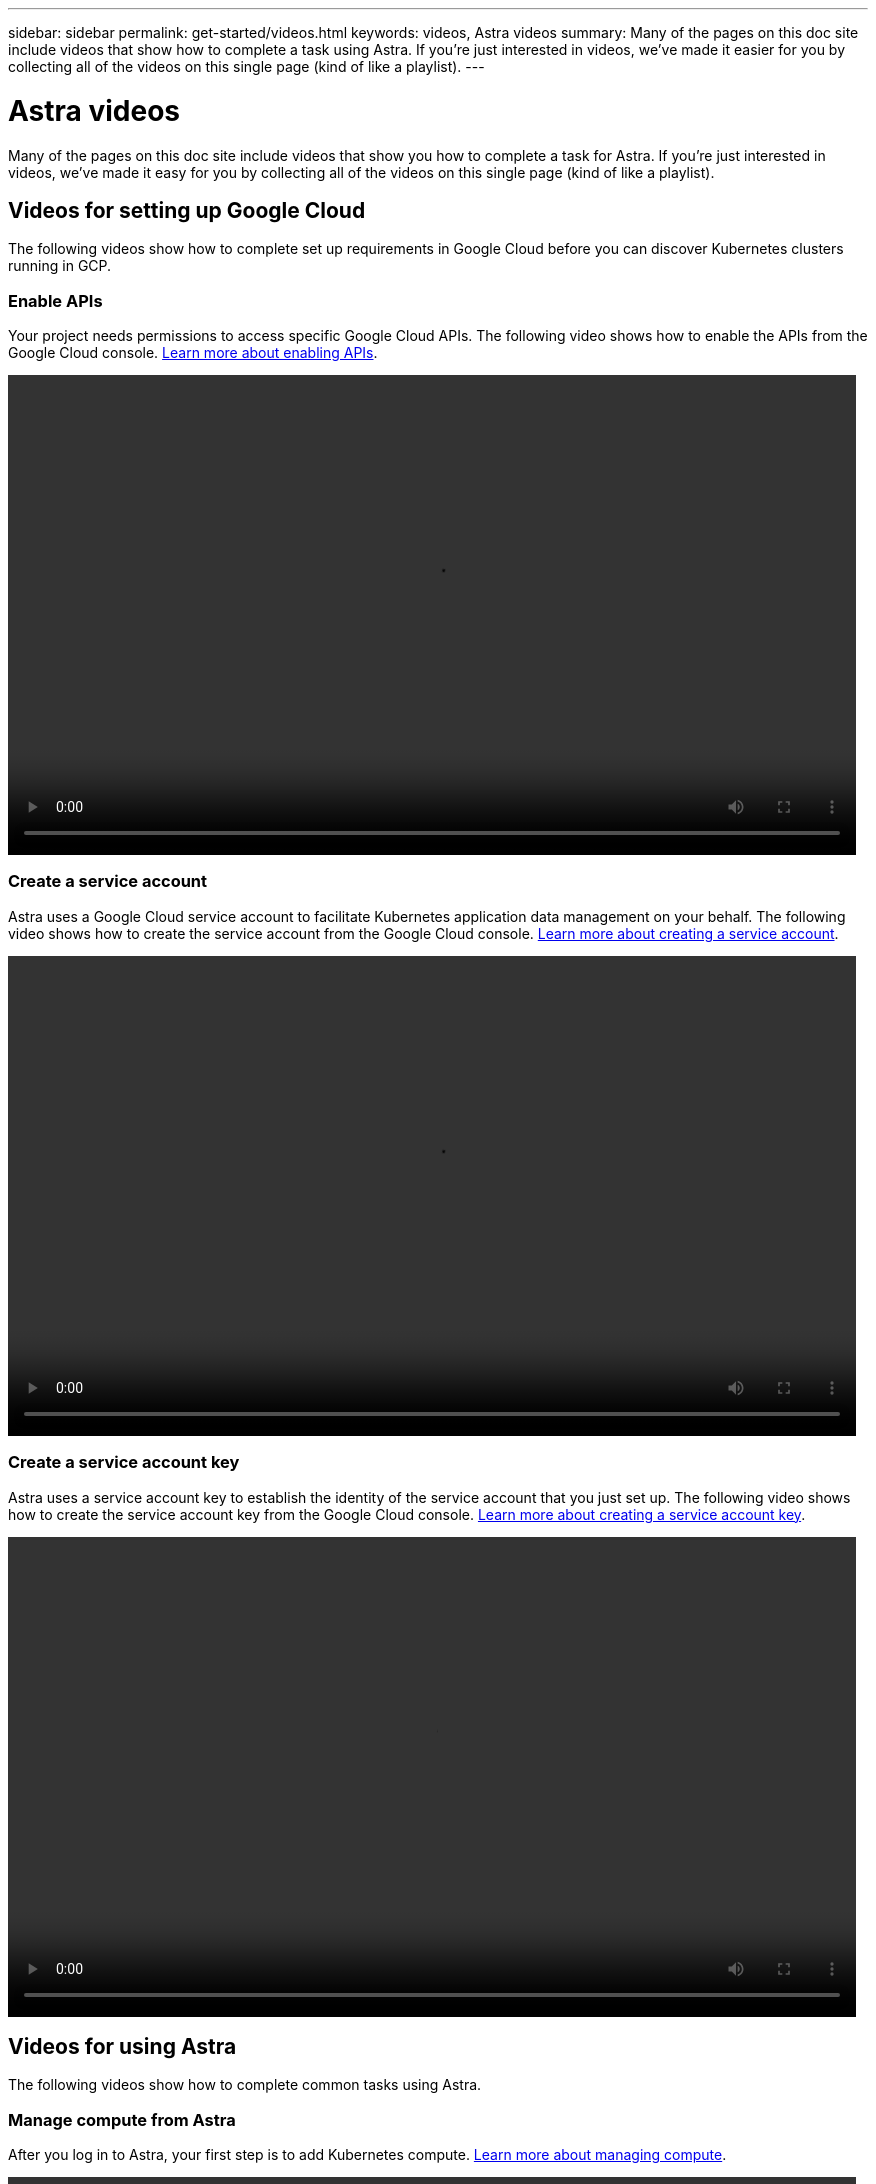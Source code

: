 ---
sidebar: sidebar
permalink: get-started/videos.html
keywords: videos, Astra videos
summary: Many of the pages on this doc site include videos that show how to complete a task using Astra. If you're just interested in videos, we've made it easier for you by collecting all of the videos on this single page (kind of like a playlist).
---

= Astra videos
:hardbreaks:
:icons: font
:imagesdir: ../media/

Many of the pages on this doc site include videos that show you how to complete a task for Astra. If you're just interested in videos, we've made it easy for you by collecting all of the videos on this single page (kind of like a playlist).

== Videos for setting up Google Cloud

The following videos show how to complete set up requirements in Google Cloud before you can discover Kubernetes clusters running in GCP.

=== Enable APIs

Your project needs permissions to access specific Google Cloud APIs. The following video shows how to enable the APIs from the Google Cloud console. link:set-up-google-cloud.html#enable-apis-in-your-project[Learn more about enabling APIs].

video::get-started/video-enable-gcp-apis.mp4[width=848, height=480]

=== Create a service account

Astra uses a Google Cloud service account to facilitate Kubernetes application data management on your behalf. The following video shows how to create the service account from the Google Cloud console. link:set-up-google-cloud.html#create-a-service-account[Learn more about creating a service account].

video::get-started/video-create-gcp-service-account.mp4[width=848, height=480]

=== Create a service account key

Astra uses a service account key to establish the identity of the service account that you just set up. The following video shows how to create the service account key from the Google Cloud console. link:set-up-google-cloud.html#create-a-service-account-key-2[Learn more about creating a service account key].

video::get-started/video-create-gcp-service-account-key.mp4[width=848, height=480]

== Videos for using Astra

The following videos show how to complete common tasks using Astra.

=== Manage compute from Astra

After you log in to Astra, your first step is to add Kubernetes compute. link:add-first-cluster.html[Learn more about managing compute].

video::get-started/video-manage-cluster.mp4[width=848, height=480]

=== Configure a protection policy

A protection policy protects an app by creating snapshots, backups, or both at a defined schedule. You can choose to create snapshots and backups hourly, daily, weekly, and monthly, and you can specify the number of copies to retain. link:../use/protect-apps.html[Learn more about configuring protection policies].

video::use/video-set-protection-policy.mp4[width=848, height=480]
